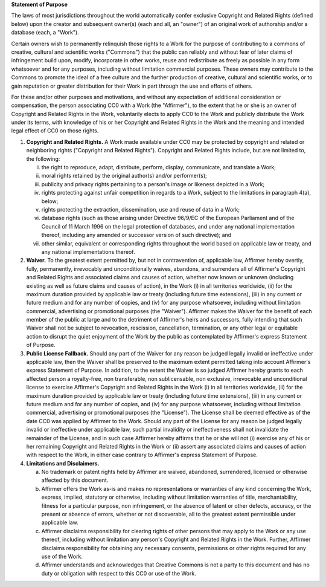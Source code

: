 **Statement of Purpose**

The laws of most jurisdictions throughout the world automatically confer
exclusive Copyright and Related Rights (defined below) upon the creator and
subsequent owner(s) (each and all, an "owner") of an original work of authorship
and/or a database (each, a "Work").

Certain owners wish to permanently relinquish those rights to a Work for the
purpose of contributing to a commons of creative, cultural and scientific works
("Commons") that the public can reliably and without fear of later claims of
infringement build upon, modify, incorporate in other works, reuse and
redistribute as freely as possible in any form whatsoever and for any purposes,
including without limitation commercial purposes. These owners may contribute to
the Commons to promote the ideal of a free culture and the further production of
creative, cultural and scientific works, or to gain reputation or greater
distribution for their Work in part through the use and efforts of others.

For these and/or other purposes and motivations, and without any expectation of
additional consideration or compensation, the person associating CC0 with a Work
(the "Affirmer"), to the extent that he or she is an owner of Copyright and
Related Rights in the Work, voluntarily elects to apply CC0 to the Work and
publicly distribute the Work under its terms, with knowledge of his or her
Copyright and Related Rights in the Work and the meaning and intended legal
effect of CC0 on those rights.

1. **Copyright and Related Rights.** A Work made available under CC0 may be
   protected by copyright and related or neighboring rights ("Copyright and
   Related Rights"). Copyright and Related Rights include, but are not limited
   to, the following:

   i. the right to reproduce, adapt, distribute, perform, display, communicate,
      and translate a Work;

   ii. moral rights retained by the original author(s) and/or performer(s);

   iii. publicity and privacy rights pertaining to a person's image or likeness
        depicted in a Work;

   iv. rights protecting against unfair competition in regards to a Work,
       subject to the limitations in paragraph 4(a), below;

   v. rights protecting the extraction, dissemination, use and reuse of data in
      a Work;

   vi. database rights (such as those arising under Directive 96/9/EC of the
       European Parliament and of the Council of 11 March 1996 on the legal
       protection of databases, and under any national implementation thereof,
       including any amended or successor version of such directive); and

   vii. other similar, equivalent or corresponding rights throughout the world
        based on applicable law or treaty, and any national implementations
        thereof.

2. **Waiver.** To the greatest extent permitted by, but not in contravention of,
   applicable law, Affirmer hereby overtly, fully, permanently, irrevocably and
   unconditionally waives, abandons, and surrenders all of Affirmer's Copyright
   and Related Rights and associated claims and causes of action, whether now
   known or unknown (including existing as well as future claims and causes of
   action), in the Work (i) in all territories worldwide, (ii) for the maximum
   duration provided by applicable law or treaty (including future time
   extensions), (iii) in any current or future medium and for any number of
   copies, and (iv) for any purpose whatsoever, including without limitation
   commercial, advertising or promotional purposes (the "Waiver"). Affirmer
   makes the Waiver for the benefit of each member of the public at large and to
   the detriment of Affirmer's heirs and successors, fully intending that such
   Waiver shall not be subject to revocation, rescission, cancellation,
   termination, or any other legal or equitable action to disrupt the quiet
   enjoyment of the Work by the public as contemplated by Affirmer's express
   Statement of Purpose.

3. **Public License Fallback.** Should any part of the Waiver for any reason be
   judged legally invalid or ineffective under applicable law, then the Waiver
   shall be preserved to the maximum extent permitted taking into account
   Affirmer's express Statement of Purpose. In addition, to the extent the
   Waiver is so judged Affirmer hereby grants to each affected person a
   royalty-free, non transferable, non sublicensable, non exclusive, irrevocable
   and unconditional license to exercise Affirmer's Copyright and Related Rights
   in the Work (i) in all territories worldwide, (ii) for the maximum duration
   provided by applicable law or treaty (including future time
   extensions), (iii) in any current or future medium and for any number of
   copies, and (iv) for any purpose whatsoever, including without limitation
   commercial, advertising or promotional purposes (the "License"). The License
   shall be deemed effective as of the date CC0 was applied by Affirmer to the
   Work. Should any part of the License for any reason be judged legally invalid
   or ineffective under applicable law, such partial invalidity or
   ineffectiveness shall not invalidate the remainder of the License, and in
   such case Affirmer hereby affirms that he or she will not (i) exercise any of
   his or her remaining Copyright and Related Rights in the Work or (ii) assert
   any associated claims and causes of action with respect to the Work, in
   either case contrary to Affirmer's express Statement of Purpose.

4. **Limitations and Disclaimers.**

   a. No trademark or patent rights held by Affirmer are waived, abandoned,
      surrendered, licensed or otherwise affected by this document.

   b. Affirmer offers the Work as-is and makes no representations or warranties
      of any kind concerning the Work, express, implied, statutory or otherwise,
      including without limitation warranties of title, merchantability, fitness
      for a particular purpose, non infringement, or the absence of latent or
      other defects, accuracy, or the present or absence of errors, whether or
      not discoverable, all to the greatest extent permissible under applicable
      law.

   c. Affirmer disclaims responsibility for clearing rights of other persons
      that may apply to the Work or any use thereof, including without
      limitation any person's Copyright and Related Rights in the Work. Further,
      Affirmer disclaims responsibility for obtaining any necessary consents,
      permissions or other rights required for any use of the Work.

   d. Affirmer understands and acknowledges that Creative Commons is not a party
      to this document and has no duty or obligation with respect to this CC0 or
      use of the Work.
